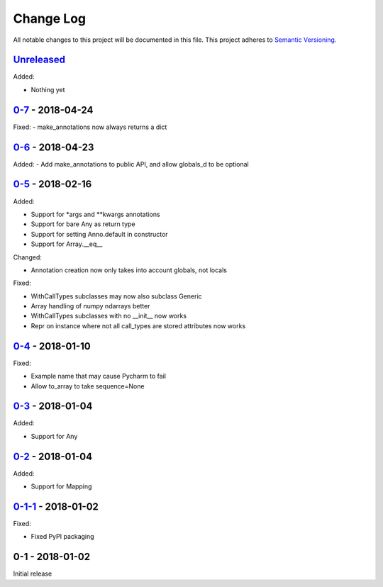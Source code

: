 Change Log
==========
All notable changes to this project will be documented in this file.
This project adheres to `Semantic Versioning <http://semver.org/>`_.

`Unreleased`_
-------------

Added:

- Nothing yet

`0-7`_ - 2018-04-24
-------------------

Fixed:
- make_annotations now always returns a dict

`0-6`_ - 2018-04-23
-------------------

Added:
- Add make_annotations to public API, and allow globals_d to be optional

`0-5`_ - 2018-02-16
-------------------

Added:

- Support for *args and **kwargs annotations
- Support for bare Any as return type
- Support for setting Anno.default in constructor
- Support for Array.__eq__

Changed:

- Annotation creation now only takes into account globals, not locals

Fixed:

- WithCallTypes subclasses may now also subclass Generic
- Array handling of numpy ndarrays better
- WithCallTypes subclasses with no __init__ now works
- Repr on instance where not all call_types are stored attributes now works


`0-4`_ - 2018-01-10
-------------------

Fixed:

- Example name that may cause Pycharm to fail
- Allow to_array to take sequence=None

`0-3`_ - 2018-01-04
-------------------

Added:

- Support for Any

`0-2`_ - 2018-01-04
-------------------

Added:

- Support for Mapping

`0-1-1`_ - 2018-01-02
---------------------

Fixed:

- Fixed PyPI packaging

0-1 - 2018-01-02
----------------

Initial release

.. _Unreleased: https://github.com/dls-controls/annotypes/compare/0-7...HEAD
.. _0-7: https://github.com/dls-controls/annotypes/compare/0-6...0-7
.. _0-6: https://github.com/dls-controls/annotypes/compare/0-5...0-6
.. _0-5: https://github.com/dls-controls/annotypes/compare/0-4...0-5
.. _0-4: https://github.com/dls-controls/annotypes/compare/0-3...0-4
.. _0-3: https://github.com/dls-controls/annotypes/compare/0-2...0-3
.. _0-2: https://github.com/dls-controls/annotypes/compare/0-1-1...0-2
.. _0-1-1: https://github.com/dls-controls/annotypes/compare/0-1...0-1-1
